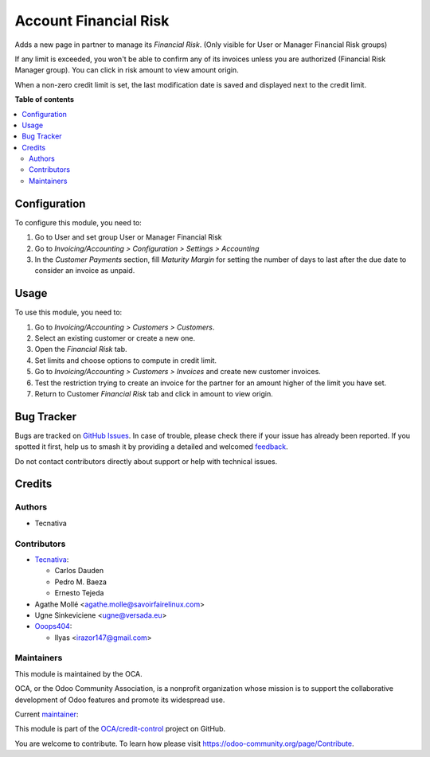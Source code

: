 ======================
Account Financial Risk
======================

.. 
   !!!!!!!!!!!!!!!!!!!!!!!!!!!!!!!!!!!!!!!!!!!!!!!!!!!!
   !! This file is generated by oca-gen-addon-readme !!
   !! changes will be overwritten.                   !!
   !!!!!!!!!!!!!!!!!!!!!!!!!!!!!!!!!!!!!!!!!!!!!!!!!!!!
   !! source digest: sha256:3af9077809371462ae9603152ac321c32def4c9f648a41465f8a106207f19f99
   !!!!!!!!!!!!!!!!!!!!!!!!!!!!!!!!!!!!!!!!!!!!!!!!!!!!

.. |badge1| image:: https://img.shields.io/badge/maturity-Beta-yellow.png
    :target: https://odoo-community.org/page/development-status
    :alt: Beta
.. |badge2| image:: https://img.shields.io/badge/licence-AGPL--3-blue.png
    :target: http://www.gnu.org/licenses/agpl-3.0-standalone.html
    :alt: License: AGPL-3
.. |badge3| image:: https://img.shields.io/badge/github-OCA%2Fcredit--control-lightgray.png?logo=github
    :target: https://github.com/OCA/credit-control/tree/17.0/account_financial_risk
    :alt: OCA/credit-control
.. |badge4| image:: https://img.shields.io/badge/weblate-Translate%20me-F47D42.png
    :target: https://translation.odoo-community.org/projects/credit-control-17-0/credit-control-17-0-account_financial_risk
    :alt: Translate me on Weblate
.. |badge5| image:: https://img.shields.io/badge/runboat-Try%20me-875A7B.png
    :target: https://runboat.odoo-community.org/builds?repo=OCA/credit-control&target_branch=17.0
    :alt: Try me on Runboat

|badge1| |badge2| |badge3| |badge4| |badge5|

Adds a new page in partner to manage its *Financial Risk*. (Only visible
for User or Manager Financial Risk groups)

If any limit is exceeded, you won't be able to confirm any of its
invoices unless you are authorized (Financial Risk Manager group). You
can click in risk amount to view amount origin.

|image1|

When a non-zero credit limit is set, the last modification date is saved
and displayed next to the credit limit.

.. |image1| image:: https://raw.githubusercontent.com/OCA/credit-control/17.0/account_financial_risk/static/description/financial_risk_click.png

**Table of contents**

.. contents::
   :local:

Configuration
=============

To configure this module, you need to:

1. Go to User and set group User or Manager Financial Risk
2. Go to *Invoicing/Accounting > Configuration > Settings > Accounting*
3. In the *Customer Payments* section, fill *Maturity Margin* for
   setting the number of days to last after the due date to consider an
   invoice as unpaid.

Usage
=====

To use this module, you need to:

1. Go to *Invoicing/Accounting > Customers > Customers*.
2. Select an existing customer or create a new one.
3. Open the *Financial Risk* tab.
4. Set limits and choose options to compute in credit limit.
5. Go to *Invoicing/Accounting > Customers > Invoices* and create new
   customer invoices.
6. Test the restriction trying to create an invoice for the partner for
   an amount higher of the limit you have set.
7. Return to Customer *Financial Risk* tab and click in amount to view
   origin.

Bug Tracker
===========

Bugs are tracked on `GitHub Issues <https://github.com/OCA/credit-control/issues>`_.
In case of trouble, please check there if your issue has already been reported.
If you spotted it first, help us to smash it by providing a detailed and welcomed
`feedback <https://github.com/OCA/credit-control/issues/new?body=module:%20account_financial_risk%0Aversion:%2017.0%0A%0A**Steps%20to%20reproduce**%0A-%20...%0A%0A**Current%20behavior**%0A%0A**Expected%20behavior**>`_.

Do not contact contributors directly about support or help with technical issues.

Credits
=======

Authors
-------

* Tecnativa

Contributors
------------

- `Tecnativa <https://www.tecnativa.com>`__:

  - Carlos Dauden
  - Pedro M. Baeza
  - Ernesto Tejeda

- Agathe Mollé <agathe.molle@savoirfairelinux.com>
- Ugne Sinkeviciene <ugne@versada.eu>
- `Ooops404 <https://www.ooops404.com>`__:

  - Ilyas <irazor147@gmail.com>

Maintainers
-----------

This module is maintained by the OCA.

.. image:: https://odoo-community.org/logo.png
   :alt: Odoo Community Association
   :target: https://odoo-community.org

OCA, or the Odoo Community Association, is a nonprofit organization whose
mission is to support the collaborative development of Odoo features and
promote its widespread use.

.. |maintainer-carlosdauden| image:: https://github.com/carlosdauden.png?size=40px
    :target: https://github.com/carlosdauden
    :alt: carlosdauden

Current `maintainer <https://odoo-community.org/page/maintainer-role>`__:

|maintainer-carlosdauden| 

This module is part of the `OCA/credit-control <https://github.com/OCA/credit-control/tree/17.0/account_financial_risk>`_ project on GitHub.

You are welcome to contribute. To learn how please visit https://odoo-community.org/page/Contribute.
